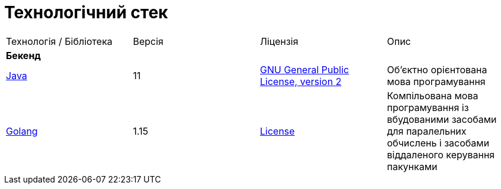 = Технологічний стек

|===

|Технологія / Бібліотека|Версія|Ліцензія|Опис

4+^|*Бекенд*

|https://jdk.java.net/java-se-ri/11[Java]
|11
|https://openjdk.org/legal/gplv2+ce.html[GNU General Public License, version 2]
|Об'єктно орієнтована мова програмування

|https://golang.org/[Golang]
|1.15
|https://go.dev/LICENSE[License]
|Компільована мова програмування із вбудованими засобами для паралельних обчислень і засобами віддаленого керування пакунками

|===